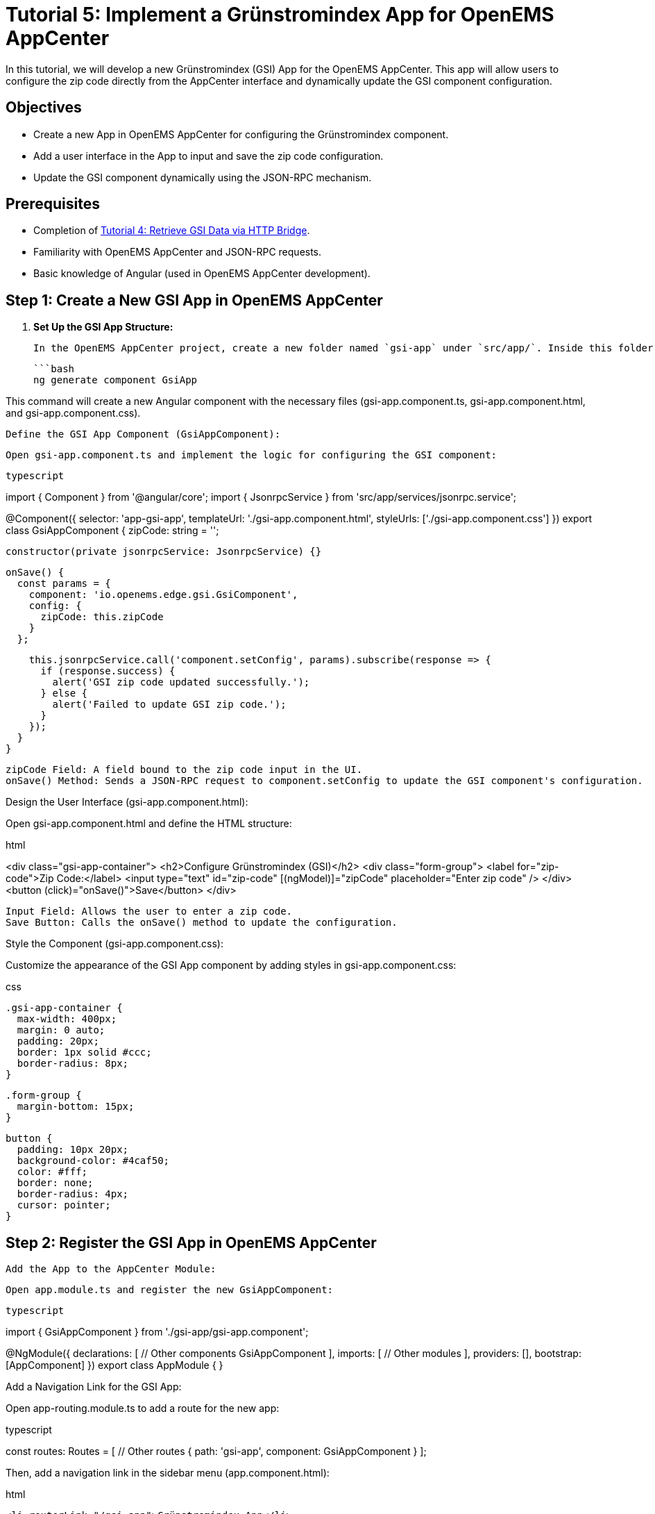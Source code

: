 = Tutorial 5: Implement a Grünstromindex App for OpenEMS AppCenter
In this tutorial, we will develop a new Grünstromindex (GSI) App for the OpenEMS AppCenter. This app will allow users to configure the zip code directly from the AppCenter interface and dynamically update the GSI component configuration.

== Objectives
- Create a new App in OpenEMS AppCenter for configuring the Grünstromindex component.
- Add a user interface in the App to input and save the zip code configuration.
- Update the GSI component dynamically using the JSON-RPC mechanism.

== Prerequisites
- Completion of <<tutorial-4, Tutorial 4: Retrieve GSI Data via HTTP Bridge>>.
- Familiarity with OpenEMS AppCenter and JSON-RPC requests.
- Basic knowledge of Angular (used in OpenEMS AppCenter development).

== Step 1: Create a New GSI App in OpenEMS AppCenter

1. **Set Up the GSI App Structure:**

   In the OpenEMS AppCenter project, create a new folder named `gsi-app` under `src/app/`. Inside this folder, generate the Angular components needed for the app:

   ```bash
   ng generate component GsiApp

This command will create a new Angular component with the necessary files (gsi-app.component.ts, gsi-app.component.html, and gsi-app.component.css).

    Define the GSI App Component (GsiAppComponent):

    Open gsi-app.component.ts and implement the logic for configuring the GSI component:

    typescript

import { Component } from '@angular/core';
import { JsonrpcService } from 'src/app/services/jsonrpc.service';

@Component({
  selector: 'app-gsi-app',
  templateUrl: './gsi-app.component.html',
  styleUrls: ['./gsi-app.component.css']
})
export class GsiAppComponent {
  zipCode: string = '';

  constructor(private jsonrpcService: JsonrpcService) {}

  onSave() {
    const params = {
      component: 'io.openems.edge.gsi.GsiComponent',
      config: {
        zipCode: this.zipCode
      }
    };

    this.jsonrpcService.call('component.setConfig', params).subscribe(response => {
      if (response.success) {
        alert('GSI zip code updated successfully.');
      } else {
        alert('Failed to update GSI zip code.');
      }
    });
  }
}

    zipCode Field: A field bound to the zip code input in the UI.
    onSave() Method: Sends a JSON-RPC request to component.setConfig to update the GSI component's configuration.

Design the User Interface (gsi-app.component.html):

Open gsi-app.component.html and define the HTML structure:

html

<div class="gsi-app-container">
  <h2>Configure Grünstromindex (GSI)</h2>
  <div class="form-group">
    <label for="zip-code">Zip Code:</label>
    <input type="text" id="zip-code" [(ngModel)]="zipCode" placeholder="Enter zip code" />
  </div>
  <button (click)="onSave()">Save</button>
</div>

    Input Field: Allows the user to enter a zip code.
    Save Button: Calls the onSave() method to update the configuration.

Style the Component (gsi-app.component.css):

Customize the appearance of the GSI App component by adding styles in gsi-app.component.css:

css

    .gsi-app-container {
      max-width: 400px;
      margin: 0 auto;
      padding: 20px;
      border: 1px solid #ccc;
      border-radius: 8px;
    }

    .form-group {
      margin-bottom: 15px;
    }

    button {
      padding: 10px 20px;
      background-color: #4caf50;
      color: #fff;
      border: none;
      border-radius: 4px;
      cursor: pointer;
    }

== Step 2: Register the GSI App in OpenEMS AppCenter

    Add the App to the AppCenter Module:

    Open app.module.ts and register the new GsiAppComponent:

    typescript

import { GsiAppComponent } from './gsi-app/gsi-app.component';

@NgModule({
  declarations: [
    // Other components
    GsiAppComponent
  ],
  imports: [
    // Other modules
  ],
  providers: [],
  bootstrap: [AppComponent]
})
export class AppModule { }

Add a Navigation Link for the GSI App:

Open app-routing.module.ts to add a route for the new app:

typescript

const routes: Routes = [
  // Other routes
  { path: 'gsi-app', component: GsiAppComponent }
];

Then, add a navigation link in the sidebar menu (app.component.html):

html

    <li routerLink="/gsi-app">Grünstromindex App</li>

== Step 3: Implement JSON-RPC Endpoint in OpenEMS Edge

    Update the GSI Component to Handle Configuration Changes:

    Ensure the GsiComponent class (from Tutorial 4) has a method to handle configuration updates:

    java

public void setConfig(JsonObject config) {
    if (config.has("zipCode")) {
        this.zipCode = config.get("zipCode").getAsString();
        fetchGsiValue(); // Immediately fetch new GSI value based on new zip code
    }
}

Implement JSON-RPC Endpoint in OpenEMS Edge:

Ensure the component.setConfig endpoint is registered to handle incoming JSON-RPC requests:

java

    @ComponentJsonrpcMethod
    public void setConfig(JsonrpcRequest request) throws OpenemsException {
        JsonObject config = request.getParams().getAsJsonObject();
        setConfig(config);
        request.sendSuccessResponse();
    }

== Step 4: Test the GSI App in OpenEMS AppCenter

    Run OpenEMS Edge and AppCenter:
        Start OpenEMS Edge with the GsiComponent.
        Start the OpenEMS AppCenter by running ng serve in the AppCenter project folder.

    Navigate to the GSI App:
        Open a browser and navigate to the AppCenter (e.g., http://localhost:4200).
        Click on the "Grünstromindex App" link in the sidebar menu.

    Configure and Test:
        Enter a valid zip code and click "Save".
        Check the OpenEMS Edge logs to verify that the GSI value is updated based on the new zip code configuration.

== Conclusion

In this tutorial, you successfully developed a new Grünstromindex (GSI) App for the OpenEMS AppCenter, allowing users to configure the zip code dynamically. The app utilizes JSON-RPC requests to update the GSI component's configuration in real-time, enhancing the flexibility and usability of OpenEMS.

Proceed to the next tutorial: <<tutorial-6, Tutorial 6: Add a JSON-RPC Request from UI to Edge>>.

csharp


This tutorial guides you through creating a new App for the OpenEMS AppCenter, including setting up Angular components, handling configuration updates via JSON-RPC, and integrating the new app into the existing system.

